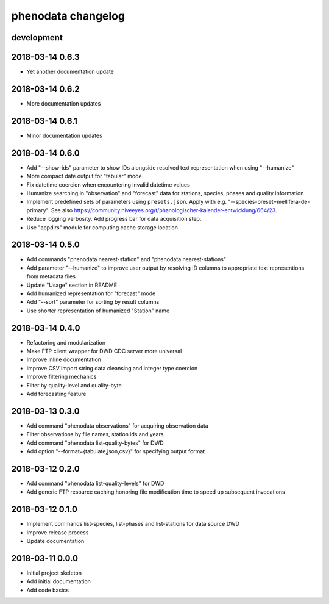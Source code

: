 ###################
phenodata changelog
###################

development
===========

2018-03-14 0.6.3
================
- Yet another documentation update

2018-03-14 0.6.2
================
- More documentation updates

2018-03-14 0.6.1
================
- Minor documentation updates

2018-03-14 0.6.0
================
- Add "--show-ids" parameter to show IDs alongside resolved text representation when using "--humanize"
- More compact date output for "tabular" mode
- Fix datetime coercion when encountering invalid datetime values
- Humanize searching in "observation" and "forecast" data for stations, species, phases and quality information
- Implement predefined sets of parameters using ``presets.json``.
  Apply with e.g. "--species-preset=mellifera-de-primary".
  See also https://community.hiveeyes.org/t/phanologischer-kalender-entwicklung/664/23.
- Reduce logging verbosity. Add progress bar for data acquisition step.
- Use "appdirs" module for computing cache storage location

2018-03-14 0.5.0
================
- Add commands "phenodata nearest-station" and "phenodata nearest-stations"
- Add parameter "--humanize" to improve user output by resolving ID columns
  to appropriate text representions from metadata files
- Update "Usage" section in README
- Add humanized representation for "forecast" mode
- Add "--sort" parameter for sorting by result columns
- Use shorter representation of humanized "Station" name

2018-03-14 0.4.0
================
- Refactoring and modularization
- Make FTP client wrapper for DWD CDC server more universal
- Improve inline documentation
- Improve CSV import string data cleansing and integer type coercion
- Improve filtering mechanics
- Filter by quality-level and quality-byte
- Add forecasting feature

2018-03-13 0.3.0
================
- Add command "phenodata observations" for acquiring observation data
- Filter observations by file names, station ids and years
- Add command "phenodata list-quality-bytes" for DWD
- Add option "--format={tabulate,json,csv}" for specifying output format

2018-03-12 0.2.0
================
- Add command "phenodata list-quality-levels" for DWD
- Add generic FTP resource caching honoring file modification time to speed up subsequent invocations

2018-03-12 0.1.0
================
- Implement commands list-species, list-phases and list-stations for data source DWD
- Improve release process
- Update documentation

2018-03-11 0.0.0
================
- Initial project skeleton
- Add initial documentation
- Add code basics
